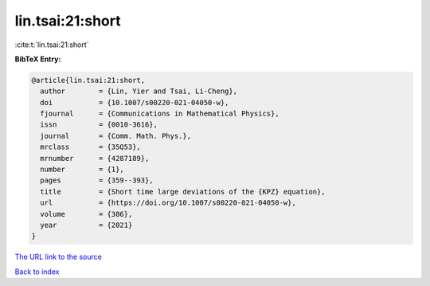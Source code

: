 lin.tsai:21:short
=================

:cite:t:`lin.tsai:21:short`

**BibTeX Entry:**

.. code-block:: bibtex

   @article{lin.tsai:21:short,
     author        = {Lin, Yier and Tsai, Li-Cheng},
     doi           = {10.1007/s00220-021-04050-w},
     fjournal      = {Communications in Mathematical Physics},
     issn          = {0010-3616},
     journal       = {Comm. Math. Phys.},
     mrclass       = {35Q53},
     mrnumber      = {4287189},
     number        = {1},
     pages         = {359--393},
     title         = {Short time large deviations of the {KPZ} equation},
     url           = {https://doi.org/10.1007/s00220-021-04050-w},
     volume        = {386},
     year          = {2021}
   }

`The URL link to the source <https://doi.org/10.1007/s00220-021-04050-w>`__


`Back to index <../By-Cite-Keys.html>`__
